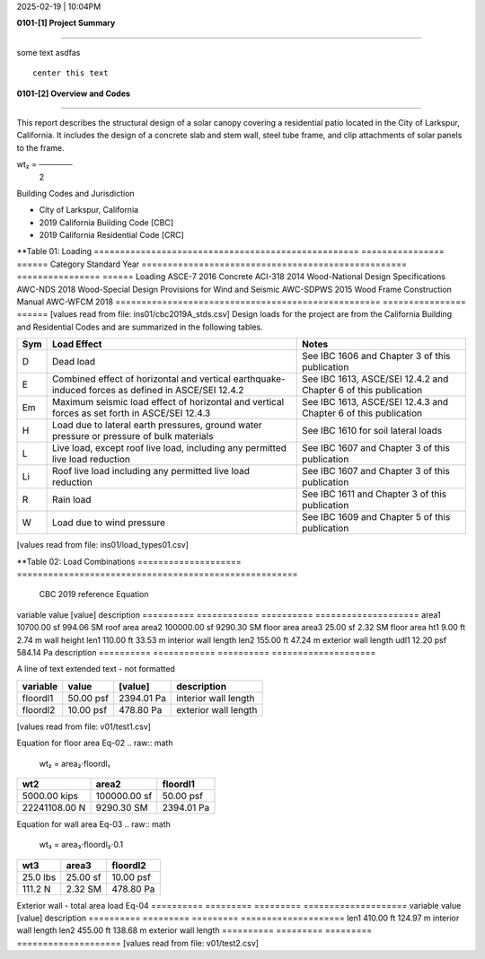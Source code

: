 2025-02-19 | 10:04PM

**0101-[1] Project Summary**

________________________________________________________________________________

some text  asdfas


::

                                center this text                                




**0101-[2] Overview and Codes**

________________________________________________________________________________

This report describes the structural design of a solar canopy covering a
residential patio located in the City of Larkspur, California. It includes the
design of a concrete slab and stem wall, steel tube frame, and clip attachments
of solar panels to the frame.



.. image:: ins01/rivt01.png
   :width: .6%
   :align: center



.. image:: ins01/site01.png
   :width: .2%
   :align: center


.. raw:: math

         a₂⋅dl₂
wt₂ = ──────
        2   



  
Building Codes and Jurisdiction

- City of Larkspur, California
- 2019 California Building Code [CBC]
- 2019 California Residential Code [CRC]


**Table 01: Loading
===================================================  ================  ======
Category                                             Standard            Year
===================================================  ================  ======
Loading                                              ASCE-7              2016
Concrete                                             ACI-318             2014
Wood-National Design Specifications                  AWC-NDS             2018
Wood-Special Design Provisions for Wind and Seismic  AWC-SDPWS           2015
Wood Frame Construction Manual                               AWC-WFCM    2018
===================================================  ================  ======
[values read from file: ins01/cbc2019A_stds.csv]
Design loads for the project are from the California Building and
Residential Codes and are summarized in the following tables.

=====  ======================================  ===================================
Sym    Load Effect                             Notes
=====  ======================================  ===================================
D      Dead load                               See IBC 1606 and Chapter 3 of this
                                               publication
E      Combined effect of horizontal and       See IBC 1613, ASCE/SEI 12.4.2 and
       vertical earthquake-induced forces as   Chapter 6 of this publication
       defined in ASCE/SEI 12.4.2
Em     Maximum seismic load effect of          See IBC 1613, ASCE/SEI 12.4.3 and
       horizontal and vertical forces as set   Chapter 6 of this publication
       forth in ASCE/SEI 12.4.3
H      Load due to lateral earth pressures,    See IBC 1610 for soil lateral loads
       ground water pressure or pressure of
       bulk materials
L      Live load, except roof live load,       See IBC 1607 and Chapter 3 of this
       including any permitted live load       publication
       reduction
Li     Roof live load including any permitted  See IBC 1607 and Chapter 3 of this
       live load reduction                     publication
R      Rain load                               See IBC 1611 and Chapter 3 of this
                                               publication
W      Load due to wind pressure               See IBC 1609 and Chapter 5 of this
                                               publication
=====  ======================================  ===================================
[values read from file: ins01/load_types01.csv]


**Table 02: Load Combinations
====================  ======================================================
 CBC 2019 reference                          Equation
====================  ======================================================
   Equation 16-1                             1.4(D +F)
   Equation 16-2            1.2(D + F) + l.6(L + H) + 0.5(L or S or R)
   Equation 16-3       1.2(D + F) + l.6(Lr or S or R) + l.6H + (f1L or 0.5W)
   Equation 16-4         1.2(D + F) + 1.0W + f1L +1.6H + 0.5(Lr or S or R)
   Equation 16-5               1.2(D + F) + 1.0E + f1L + l.6H + f2S
   Equation 16-6                         0.9D+ l.0W+ l.6H
   Equation 16-7                      0.9(D + F) + 1.0E+ l.6H
====================  ======================================================
[values read from file: ins01/asce7_load_comb.csv]

**0101-[3] Gravity Loads and Seismic Mass**

________________________________________________________________________________

First floor dimensions                                                     Eq-01

==========  ============  ==========  ====================
variable           value     [value]  description
==========  ============  ==========  ====================
area1        10700.00 sf   994.06 SM  roof area
area2       100000.00 sf  9290.30 SM  floor area
area3           25.00 sf     2.32 SM  floor area
ht1              9.00 ft      2.74 m  wall height
len1           110.00 ft     33.53 m  interior wall length
len2           155.00 ft     47.24 m  exterior wall length
udl1           12.20 psf   584.14 Pa  description
==========  ============  ==========  ====================

A line of text extended text - not formatted    

==========  =========  ==========  ====================
variable        value     [value]  description
==========  =========  ==========  ====================
floordl1    50.00 psf  2394.01 Pa  interior wall length
floordl2    10.00 psf   478.80 Pa  exterior wall length
==========  =========  ==========  ====================
[values read from file: v01/test1.csv]

Equation for floor area                                                    Eq-02
.. raw:: math

   wt₂ = area₂⋅floordl₁
=============  ============  ==========
     wt2          area2       floordl1
=============  ============  ==========
5000.00 kips   100000.00 sf  50.00 psf
22241108.00 N   9290.30 SM   2394.01 Pa
=============  ============  ==========


Equation for wall area                                                     Eq-03
.. raw:: math

   wt₃ = area₃⋅floordl₂⋅0.1
========  ========  ==========
  wt3      area3     floordl2
========  ========  ==========
25.0 lbs  25.00 sf  10.00 psf
111.2 N   2.32 SM   478.80 Pa
========  ========  ==========


Exterior wall - total area load                                            Eq-04
==========  =========  =========  ====================
variable        value    [value]  description
==========  =========  =========  ====================
len1        410.00 ft   124.97 m  interior wall length
len2        455.00 ft   138.68 m  exterior wall length
==========  =========  =========  ====================
[values read from file: v01/test2.csv]

